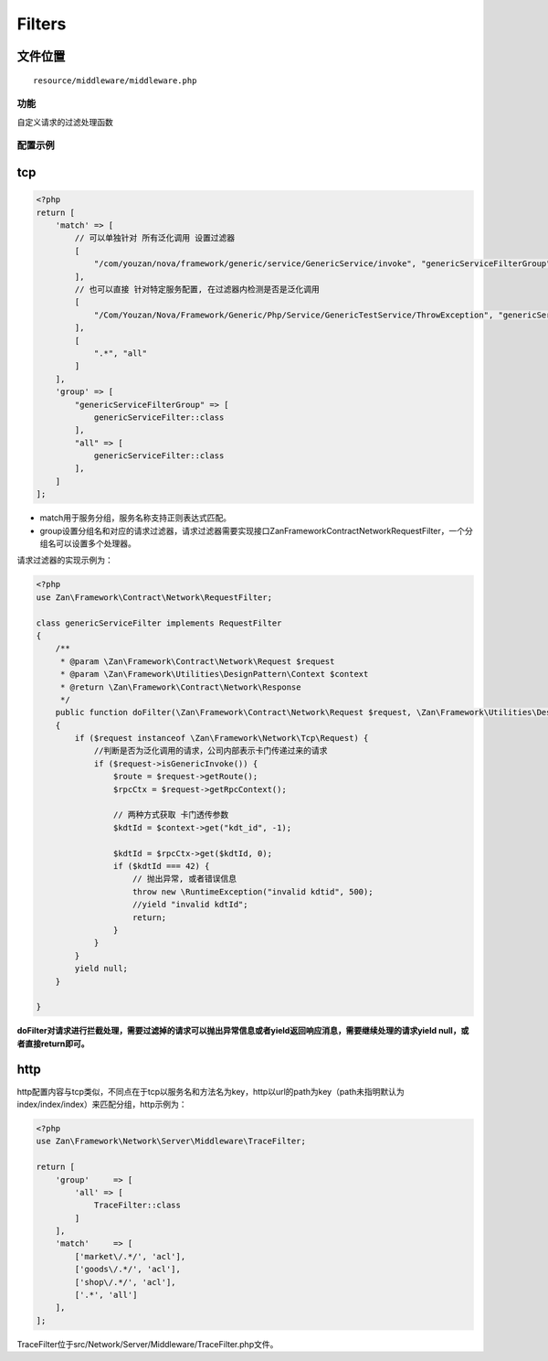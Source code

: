 Filters
=======

文件位置
~~~~~~~~

::

    resource/middleware/middleware.php

功能
----

自定义请求的过滤处理函数

配置示例
--------

tcp
~~~

.. code:: php

    <?php
    return [
        'match' => [
            // 可以单独针对 所有泛化调用 设置过滤器
            [
                "/com/youzan/nova/framework/generic/service/GenericService/invoke", "genericServiceFilterGroup",
            ],
            // 也可以直接 针对特定服务配置, 在过滤器内检测是否是泛化调用
            [
                "/Com/Youzan/Nova/Framework/Generic/Php/Service/GenericTestService/ThrowException", "genericServiceFilterGroup",
            ],
            [
                ".*", "all"
            ]
        ],
        'group' => [
            "genericServiceFilterGroup" => [
                genericServiceFilter::class
            ],
            "all" => [
                genericServiceFilter::class
            ],
        ]
    ];

-  match用于服务分组，服务名称支持正则表达式匹配。
-  group设置分组名和对应的请求过滤器，请求过滤器需要实现接口Zan\Framework\Contract\Network\RequestFilter，一个分组名可以设置多个处理器。

 请求过滤器的实现示例为：

.. code:: php

    <?php
    use Zan\Framework\Contract\Network\RequestFilter;

    class genericServiceFilter implements RequestFilter
    {
        /**
         * @param \Zan\Framework\Contract\Network\Request $request
         * @param \Zan\Framework\Utilities\DesignPattern\Context $context
         * @return \Zan\Framework\Contract\Network\Response
         */
        public function doFilter(\Zan\Framework\Contract\Network\Request $request, \Zan\Framework\Utilities\DesignPattern\Context $context)
        {
            if ($request instanceof \Zan\Framework\Network\Tcp\Request) {
                //判断是否为泛化调用的请求，公司内部表示卡门传递过来的请求
                if ($request->isGenericInvoke()) {
                    $route = $request->getRoute();
                    $rpcCtx = $request->getRpcContext();

                    // 两种方式获取 卡门透传参数
                    $kdtId = $context->get("kdt_id", -1);

                    $kdtId = $rpcCtx->get($kdtId, 0);
                    if ($kdtId === 42) {
                        // 抛出异常, 或者错误信息
                        throw new \RuntimeException("invalid kdtid", 500);
                        //yield "invalid kdtId";
                        return;
                    }
                }
            }
            yield null;
        }

    }

**doFilter对请求进行拦截处理，需要过滤掉的请求可以抛出异常信息或者yield返回响应消息，需要继续处理的请求yield
null，或者直接return即可。**

http
~~~~

http配置内容与tcp类似，不同点在于tcp以服务名和方法名为key，http以url的path为key（path未指明默认为index/index/index）来匹配分组，http示例为：

.. code:: php

    <?php
    use Zan\Framework\Network\Server\Middleware\TraceFilter;

    return [
        'group'     => [
            'all' => [
                TraceFilter::class
            ]
        ],
        'match'     => [
            ['market\/.*/', 'acl'],
            ['goods\/.*/', 'acl'],
            ['shop\/.*/', 'acl'],
            ['.*', 'all']
        ],
    ];

TraceFilter位于src/Network/Server/Middleware/TraceFilter.php文件。
